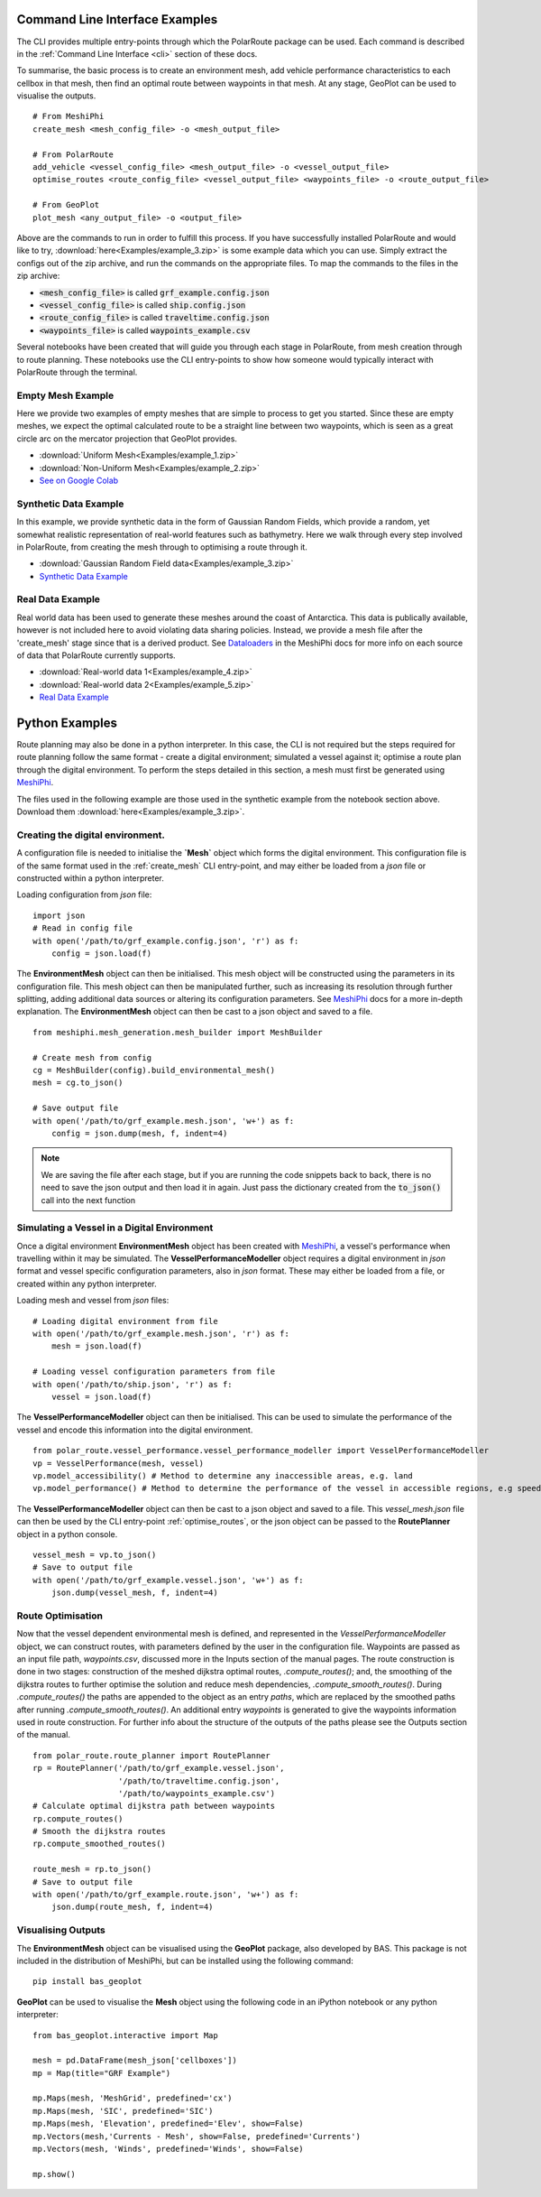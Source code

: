 ###############################
Command Line Interface Examples
###############################

The CLI provides multiple entry-points through which the PolarRoute package can be used. Each command is described in the 
:ref:`Command Line Interface <cli>` section of these docs.

To summarise, the basic process is to create an environment mesh, add vehicle performance characteristics to each
cellbox in that mesh, then find an optimal route between waypoints in that mesh. At any stage, GeoPlot can be used 
to visualise the outputs.

::

    # From MeshiPhi
    create_mesh <mesh_config_file> -o <mesh_output_file>
    
    # From PolarRoute
    add_vehicle <vessel_config_file> <mesh_output_file> -o <vessel_output_file>
    optimise_routes <route_config_file> <vessel_output_file> <waypoints_file> -o <route_output_file>
    
    # From GeoPlot
    plot_mesh <any_output_file> -o <output_file>


Above are the commands to run in order to fulfill this process. If you have successfully installed PolarRoute and would
like to try, :download:`here<Examples/example_3.zip>` is some example data which you can use. Simply extract the configs
out of the zip archive, and run the commands on the appropriate files. To map the commands to the files in the zip archive:

* :code:`<mesh_config_file>` is called :code:`grf_example.config.json`
* :code:`<vessel_config_file>` is called :code:`ship.config.json`
* :code:`<route_config_file>` is called :code:`traveltime.config.json`
* :code:`<waypoints_file>` is called :code:`waypoints_example.csv`

Several notebooks have been created that will guide you through each stage in PolarRoute, from mesh creation through to route planning. 
These notebooks use the CLI entry-points to show how someone would typically interact with PolarRoute through the terminal.

^^^^^^^^^^^^^^^^^^
Empty Mesh Example 
^^^^^^^^^^^^^^^^^^
Here we provide two examples of empty meshes that are simple to process to get you started. Since these are empty meshes,
we expect the optimal calculated route to be a straight line between two waypoints, which is seen as a great circle arc on
the mercator projection that GeoPlot provides. 

* :download:`Uniform Mesh<Examples/example_1.zip>`
* :download:`Non-Uniform Mesh<Examples/example_2.zip>`
* `See on Google Colab <https://colab.research.google.com/drive/1N1mxOy2oX7bEGtPy7Ztshrs4Fs_7lBpV?usp=sharing>`_

^^^^^^^^^^^^^^^^^^^^^^
Synthetic Data Example 
^^^^^^^^^^^^^^^^^^^^^^
In this example, we provide synthetic data in the form of Gaussian Random Fields, which provide a random, yet somewhat
realistic representation of real-world features such as bathymetry. Here we walk through every step involved in PolarRoute, 
from creating the mesh through to optimising a route through it. 

* :download:`Gaussian Random Field data<Examples/example_3.zip>`
* `Synthetic Data Example <https://colab.research.google.com/drive/1BOzTyBjpCbAJ6PMJi0GS55shuaMu72h5?usp=sharing>`_

^^^^^^^^^^^^^^^^^
Real Data Example 
^^^^^^^^^^^^^^^^^
Real world data has been used to generate these meshes around the coast of Antarctica. This data is publically available,
however is not included here to avoid violating data sharing policies. Instead, we provide a mesh file after the 'create_mesh' stage 
since that is a derived product. See `Dataloaders <https://antarctica.github.io/MeshiPhi/html/sections/Dataloaders/overview.html>`_ 
in the MeshiPhi docs for more info on each source of data that PolarRoute currently supports.

* :download:`Real-world data 1<Examples/example_4.zip>`
* :download:`Real-world data 2<Examples/example_5.zip>`
* `Real Data Example <https://colab.research.google.com/drive/1atTQFk4eK_SKImHofmEXIfoN9oAP1cJb?usp=sharing>`_

###############
Python Examples
###############

Route planning may also be done in a python interpreter. In this case, the CLI is not required but the steps required for route planning
follow the same format - create a digital environment; simulated a vessel against it; optimise a route plan through the digital environment.
To perform the steps detailed in this section, a mesh must first be generated using `MeshiPhi <https://github.com/antarctica/MeshiPhi>`_.

The files used in the following example are those used in the synthetic example from the notebook section above. Download them
:download:`here<Examples/example_3.zip>`.
 
^^^^^^^^^^^^^^^^^^^^^^^^^^^^^^^^^
Creating the digital environment.
^^^^^^^^^^^^^^^^^^^^^^^^^^^^^^^^^

A configuration file is needed to initialise the **`Mesh`** object which forms the digital environment. This configuration file
is of the same format used in the :ref:`create_mesh` CLI entry-point, and may either be loaded from a *json* file or constructed 
within a python interpreter.

Loading configuration from *json* file:
::

    import json
    # Read in config file
    with open('/path/to/grf_example.config.json', 'r') as f:
        config = json.load(f)    


The **EnvironmentMesh** object can then be initialised. This mesh object will be constructed using the parameters in its
configuration file. This mesh object can then be manipulated further, such as increasing its resolution through further
splitting, adding additional data sources or altering its configuration parameters. See `MeshiPhi <https://github.com/antarctica/MeshiPhi>`_
docs for a more in-depth explanation. The **EnvironmentMesh** object can then be cast to a json object and saved to a file.
::

    from meshiphi.mesh_generation.mesh_builder import MeshBuilder

    # Create mesh from config
    cg = MeshBuilder(config).build_environmental_mesh()
    mesh = cg.to_json()

    # Save output file
    with open('/path/to/grf_example.mesh.json', 'w+') as f:
        config = json.dump(mesh, f, indent=4)    

.. note::
    We are saving the file after each stage, but if you are running the code snippets 
    back to back, there is no need to save the json output and then load it in again. 
    Just pass the dictionary created from the :code:`to_json()` call into the next function


^^^^^^^^^^^^^^^^^^^^^^^^^^^^^^^^^^^^^^^^^^^^^
Simulating a Vessel in a Digital Environment
^^^^^^^^^^^^^^^^^^^^^^^^^^^^^^^^^^^^^^^^^^^^^

Once a digital environment **EnvironmentMesh** object has been created with `MeshiPhi <https://github.com/antarctica/MeshiPhi>`_, a vessel's performance when travelling within it may be simulated. The **VesselPerformanceModeller**
object requires a digital environment in *json* format and vessel specific configuration parameters, also in *json* format. These may either
be loaded from a file, or created within any python interpreter.

Loading mesh and vessel from *json* files:
::

    # Loading digital environment from file
    with open('/path/to/grf_example.mesh.json', 'r') as f:
        mesh = json.load(f)  

    # Loading vessel configuration parameters from file
    with open('/path/to/ship.json', 'r') as f:
        vessel = json.load(f) 

The **VesselPerformanceModeller** object can then be initialised. This can be used to simulate the performance of the vessel and encode this information
into the digital environment.
::

   from polar_route.vessel_performance.vessel_performance_modeller import VesselPerformanceModeller
   vp = VesselPerformance(mesh, vessel)
   vp.model_accessibility() # Method to determine any inaccessible areas, e.g. land
   vp.model_performance() # Method to determine the performance of the vessel in accessible regions, e.g speed or fuel consumption

The **VesselPerformanceModeller** object can then be cast to a json object and saved to a file. This *vessel_mesh.json* file can then
be used by the CLI entry-point :ref:`optimise_routes`, or the json object can be passed to the **RoutePlanner** object in a python
console.
::

    vessel_mesh = vp.to_json()
    # Save to output file
    with open('/path/to/grf_example.vessel.json', 'w+') as f:
        json.dump(vessel_mesh, f, indent=4)

^^^^^^^^^^^^^^^^^^
Route Optimisation
^^^^^^^^^^^^^^^^^^
Now that the vessel dependent environmental mesh is defined, and represented in the `VesselPerformanceModeller` object, we can
construct routes, with parameters defined by the user in the configuration file. Waypoints are passed as an input 
file path, `waypoints.csv`, discussed more in the Inputs section of the manual pages.  The route construction is done 
in two stages: construction of the meshed dijkstra optimal routes, `.compute_routes()`; and, the smoothing of the 
dijkstra routes to further optimise the solution and reduce mesh dependencies, `.compute_smooth_routes()`. 
During `.compute_routes()` the paths are appended to the object as an entry `paths`, which are replaced by the 
smoothed paths after running `.compute_smooth_routes()`. An additional entry `waypoints` is generated to give the 
waypoints information used in route construction. For further info about the structure of the outputs of the 
paths please see the Outputs section of the manual.

::

    from polar_route.route_planner import RoutePlanner
    rp = RoutePlanner('/path/to/grf_example.vessel.json', 
                      '/path/to/traveltime.config.json', 
                      '/path/to/waypoints_example.csv')
    # Calculate optimal dijkstra path between waypoints
    rp.compute_routes()
    # Smooth the dijkstra routes
    rp.compute_smoothed_routes()

    route_mesh = rp.to_json()
    # Save to output file
    with open('/path/to/grf_example.route.json', 'w+') as f:
        json.dump(route_mesh, f, indent=4)


^^^^^^^^^^^^^^^^^^^
Visualising Outputs
^^^^^^^^^^^^^^^^^^^

The **EnvironmentMesh** object can be visualised using the **GeoPlot** package, also developed by BAS. This package is not included in the distribution
of MeshiPhi, but can be installed using the following command:

:: 

    pip install bas_geoplot

**GeoPlot** can be used to visualise the **Mesh** object using the following code in an iPython notebook or any python interpreter:

::
    
    from bas_geoplot.interactive import Map

    mesh = pd.DataFrame(mesh_json['cellboxes'])
    mp = Map(title="GRF Example")

    mp.Maps(mesh, 'MeshGrid', predefined='cx')
    mp.Maps(mesh, 'SIC', predefined='SIC')
    mp.Maps(mesh, 'Elevation', predefined='Elev', show=False)
    mp.Vectors(mesh,'Currents - Mesh', show=False, predefined='Currents')
    mp.Vectors(mesh, 'Winds', predefined='Winds', show=False)

    mp.show()
